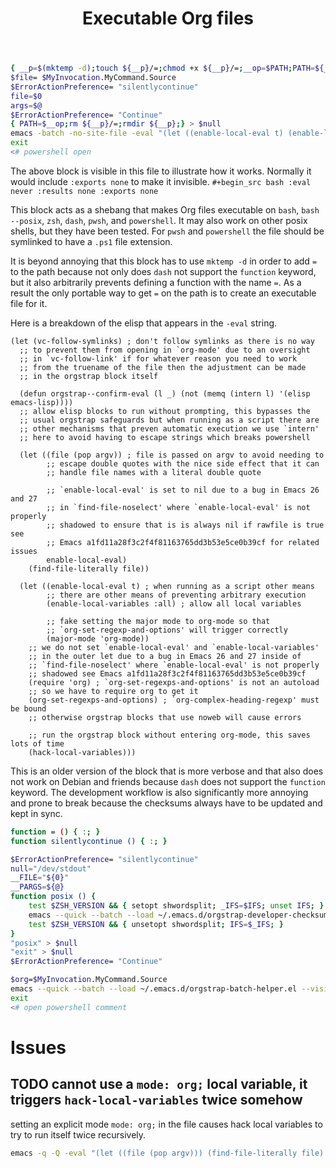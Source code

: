# -*- orgstrap-cypher: sha256; orgstrap-norm-func-name: orgstrap-norm-func--prp-1\.1; orgstrap-block-checksum: 053030a49a3b128f182fc01626ec68292474aa723aeb27345975f7d4a8869dd8; -*-
# [[orgstrap][jump to the orgstrap block for this file]]
#+title: Executable Org files

# `find-file-literally' in 26 and 27 runs `hack-local-variables' !?!?
#+name: orgstrap-shebang
#+begin_src bash :eval never :results none
{ __p=$(mktemp -d);touch ${__p}/=;chmod +x ${__p}/=;__op=$PATH;PATH=${__p}:$PATH;} > ${null="/dev/null"}
$file= $MyInvocation.MyCommand.Source
$ErrorActionPreference= "silentlycontinue"
file=$0
args=$@
$ErrorActionPreference= "Continue"
{ PATH=$__op;rm ${__p}/=;rmdir ${__p};} > $null
emacs -batch -no-site-file -eval "(let ((enable-local-eval t) (enable-local-variables :all) vc-follow-symlinks) (defun orgstrap--confirm-eval (l _b) (not (memq (intern l) '(elisp emacs-lisp)))) (let ((file (pop argv))) (find-file-literally file)) (unless (boundp 'orgstrap-cypher) (hack-local-variables)))" "${file}" -- $args
exit
<# powershell open
#+end_src

The above block is visible in this file to illustrate how it works.
Normally it would include =:exports none= to make it invisible.
=#+begin_src bash :eval never :results none :exports none=

This block acts as a shebang that makes Org files executable on
=bash=, =bash --posix=, =zsh=, =dash=, =pwsh=, and =powershell=.  It
may also work on other posix shells, but they have been tested.  For
=pwsh= and =powershell= the file should be symlinked to have a =.ps1=
file extension.

It is beyond annoying that this block has to use =mktemp -d= in order
to add ~=~ to the path because not only does =dash= not support the
=function= keyword, but it also arbitrarily prevents defining a
function with the name ~=~. As a result the only portable way to get
~=~ on the path is to create an executable file for it.

Here is a breakdown of the elisp that appears in the =-eval= string.
#+begin_src elisp
(let (vc-follow-symlinks) ; don't follow symlinks as there is no way
  ;; to prevent them from opening in `org-mode' due to an oversight
  ;; in `vc-follow-link' if for whatever reason you need to work
  ;; from the truename of the file then the adjustment can be made
  ;; in the orgstrap block itself

  (defun orgstrap--confirm-eval (l _) (not (memq (intern l) '(elisp emacs-lisp))))
  ;; allow elisp blocks to run without prompting, this bypasses the
  ;; usual orgstrap safeguards but when running as a script there are
  ;; other mechanisms that preven automatic execution we use `intern'
  ;; here to avoid having to escape strings which breaks powershell

  (let ((file (pop argv)) ; file is passed on argv to avoid needing to
        ;; escape double quotes with the nice side effect that it can
        ;; handle file names with a literal double quote

        ;; `enable-local-eval' is set to nil due to a bug in Emacs 26 and 27
        ;; in `find-file-noselect' where `enable-local-eval' is not properly
        ;; shadowed to ensure that is is always nil if rawfile is true see
        ;; Emacs a1fd11a28f3c2f4f81163765dd3b53e5ce0b39cf for related issues
        enable-local-eval)
    (find-file-literally file))

  (let ((enable-local-eval t) ; when running as a script other means
        ;; there are other means of preventing arbitrary execution
        (enable-local-variables :all) ; allow all local variables

        ;; fake setting the major mode to org-mode so that
        ;; `org-set-regexp-and-options' will trigger correctly
        (major-mode 'org-mode))
    ;; we do not set `enable-local-eval' and `enable-local-variables'
    ;; in the outer let due to a bug in Emacs 26 and 27 inside of
    ;; `find-file-noselect' where `enable-local-eval' is not properly
    ;; shadowed see Emacs a1fd11a28f3c2f4f81163765dd3b53e5ce0b39cf
    (require 'org) ; `org-set-regexps-and-options' is not an autoload
    ;; so we have to require org to get it
    (org-set-regexps-and-options) ; `org-complex-heading-regexp' must be bound
    ;; otherwise orgstrap blocks that use noweb will cause errors

    ;; run the orgstrap block without entering org-mode, this saves lots of time
    (hack-local-variables)))
#+end_src

This is an older version of the block that is more verbose and that
also does not work on Debian and friends because =dash= does not
support the =function= keyword. The development workflow is also
significantly more annoying and prone to break because the checksums
always have to be updated and kept in sync.

#+name: orgstrap-shebang-block-old
#+begin_src bash :eval never :results none
function = () { :; }
function silentlycontinue () { :; }

$ErrorActionPreference= "silentlycontinue"
null="/dev/stdout"
__FILE="${0}"
__PARGS=${@}
function posix () {
    test $ZSH_VERSION && { setopt shwordsplit; _IFS=$IFS; unset IFS; }
    emacs --quick --batch --load ~/.emacs.d/orgstrap-developer-checksums.el --load ~/.emacs.d/orgstrap-batch-helper.el --visit "${__FILE}" -- ${__PARGS}
    test $ZSH_VERSION && { unsetopt shwordsplit; IFS=$_IFS; }
}
"posix" > $null
"exit" > $null
$ErrorActionPreference= "Continue"

$org=$MyInvocation.MyCommand.Source
emacs --quick --batch --load ~/.emacs.d/orgstrap-batch-helper.el --visit $org -- $args
exit
<# open powershell comment
#+end_src

* Issues
** TODO cannot use a ~mode: org;~ local variable, it triggers ~hack-local-variables~ twice somehow
setting an explicit mode =mode: org;= in the file causes hack local variables to try to run itself twice recursively.
#+begin_src bash :eval never
emacs -q -Q -eval "(let ((file (pop argv))) (find-file-literally file) (hack-local-variables))" "./shebang.org"
#+end_src

* Bootstrap :noexport:

#+name: orgstrap
#+begin_src elisp :results none :lexical yes
(message "I am an executable Org file!")
(message "file name is: %S" buffer-file-name)
(message "file truename is: %S" buffer-file-truename)
(unless (featurep 'ow) (load "~/git/orgstrap/ow.el"))
(ow-cli-gen
    ((:test))
  (message "running ow-cli-gen block ..."))
(message "post cli-gen")
;; (setq debug-on-message "Followed link to")
#+end_src

** Local Variables :ARCHIVE:
# close powershell comment #>
# Local Variables:
# eval: (progn (setq-local orgstrap-min-org-version "8.2.10") (let ((actual (org-version)) (need orgstrap-min-org-version)) (or (fboundp #'orgstrap--confirm-eval) (not need) (string< need actual) (string= need actual) (error "Your Org is too old! %s < %s" actual need))) (defun orgstrap-norm-func--prp-1\.1 (body) (let (print-quoted print-length print-level) (prin1-to-string (read (concat "(progn\n" body "\n)"))))) (unless (boundp 'orgstrap-norm-func) (defvar orgstrap-norm-func orgstrap-norm-func-name)) (defun orgstrap-norm-embd (body) (funcall orgstrap-norm-func body)) (unless (fboundp #'orgstrap-norm) (defalias 'orgstrap-norm #'orgstrap-norm-embd)) (defun orgstrap-org-src-coderef-regexp (_fmt &optional label) (let ((fmt org-coderef-label-format)) (format "\\([:blank:]*\\(%s\\)[:blank:]*\\)$" (replace-regexp-in-string "%s" (if label (regexp-quote label) "\\([-a-zA-Z0-9_][-a-zA-Z0-9_ ]*\\)") (regexp-quote fmt) nil t)))) (unless (fboundp #'org-src-coderef-regexp) (defalias 'org-src-coderef-regexp #'orgstrap-org-src-coderef-regexp)) (defun orgstrap--expand-body (info) (let ((coderef (nth 6 info)) (expand (if (org-babel-noweb-p (nth 2 info) :eval) (org-babel-expand-noweb-references info) (nth 1 info)))) (if (not coderef) expand (replace-regexp-in-string (org-src-coderef-regexp coderef) "" expand nil nil 1)))) (defun orgstrap--confirm-eval-portable (lang _body) (not (and (member lang '("elisp" "emacs-lisp")) (let* ((body (orgstrap--expand-body (org-babel-get-src-block-info))) (body-normalized (orgstrap-norm body)) (content-checksum (intern (secure-hash orgstrap-cypher body-normalized)))) (eq orgstrap-block-checksum content-checksum))))) (unless (fboundp #'orgstrap--confirm-eval) (defalias 'orgstrap--confirm-eval #'orgstrap--confirm-eval-portable)) (let (enable-local-eval) (vc-find-file-hook)) (let ((ocbe org-confirm-babel-evaluate) (obs (org-babel-find-named-block "orgstrap"))) (if obs (unwind-protect (save-excursion (setq-local orgstrap-norm-func orgstrap-norm-func-name) (setq-local org-confirm-babel-evaluate #'orgstrap--confirm-eval) (goto-char obs) (org-babel-execute-src-block)) (setq-local org-confirm-babel-evaluate ocbe) (org-set-startup-visibility)) (warn "No orgstrap block."))))
# End:
